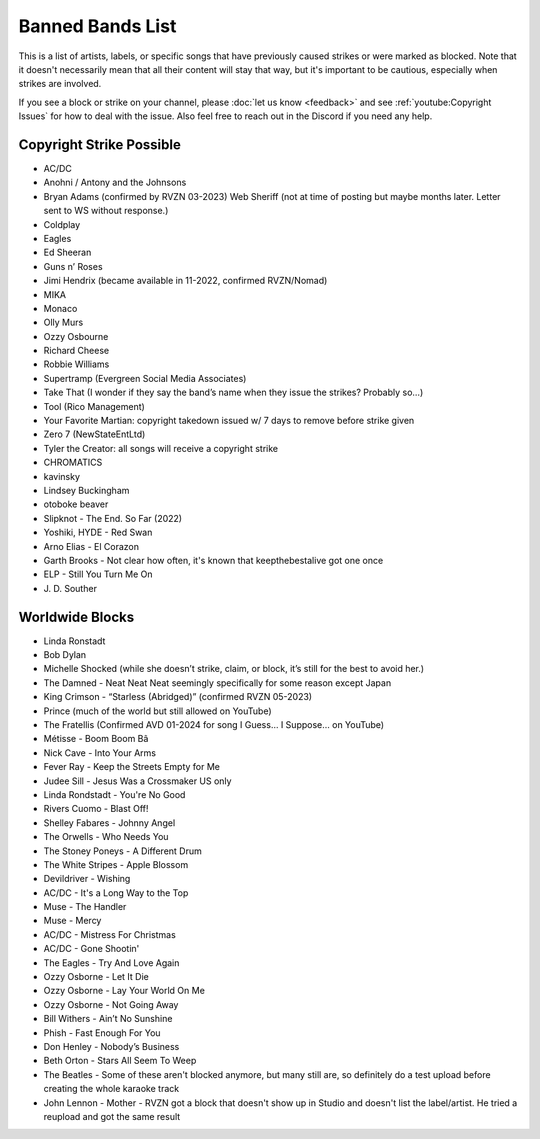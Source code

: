 Banned Bands List
=================

This is a list of artists, labels, or specific songs that have previously caused strikes or were marked as blocked. Note that it doesn't necessarily mean that all their content will stay that way, but it's important to be cautious, especially when strikes are involved.

If you see a block or strike on your channel, please :doc:`let us know <feedback>` and see :ref:`youtube:Copyright Issues` for how to deal with the issue. Also feel free to reach out in the Discord if you need any help.

Copyright Strike Possible
-------------------------

* AC/DC
* Anohni / Antony and the Johnsons
* Bryan Adams (confirmed by RVZN 03-2023) Web Sheriff (not at time of posting but maybe months later. Letter sent to WS without response.)
* Coldplay
* Eagles
* Ed Sheeran
* Guns n’ Roses
* Jimi Hendrix (became available in 11-2022, confirmed RVZN/Nomad)
* MIKA
* Monaco
* Olly Murs
* Ozzy Osbourne
* Richard Cheese
* Robbie Williams
* Supertramp				   (Evergreen Social Media Associates)
* Take That (I wonder if they say the band’s name when they issue the strikes? Probably so…)
* Tool									     (Rico Management)
* Your Favorite Martian: copyright takedown issued w/ 7 days to remove before strike given
* Zero 7								        (NewStateEntLtd)
* Tyler the Creator: all songs will receive a copyright strike
* CHROMATICS
* kavinsky
* Lindsey Buckingham
* otoboke beaver
* Slipknot - The End. So Far (2022)
* Yoshiki, HYDE - Red Swan
* Arno Elias - El Corazon
* Garth Brooks - Not clear how often, it's known that keepthebestalive got one once
* ELP - Still You Turn Me On
* J\. D.  Souther

Worldwide Blocks
----------------

* Linda Ronstadt
* Bob Dylan
* Michelle Shocked (while she doesn’t strike, claim, or block, it’s still for the best to avoid her.)
* The Damned - Neat Neat Neat seemingly specifically for some reason except Japan
* King Crimson - “Starless (Abridged)” (confirmed RVZN 05-2023)
* Prince (much of the world but still allowed on YouTube)
* The Fratellis (Confirmed AVD 01-2024 for song I Guess… I Suppose… on YouTube)
* Métisse - Boom Boom Bâ
* Nick Cave - Into Your Arms
* Fever Ray - Keep the Streets Empty for Me
* Judee Sill - Jesus Was a Crossmaker US only
* Linda Rondstadt - You're No Good
* Rivers Cuomo - Blast Off!
* Shelley Fabares - Johnny Angel
* The Orwells - Who Needs You
* The Stoney Poneys - A Different Drum
* The White Stripes - Apple Blossom
* Devildriver - Wishing
* AC/DC - It's a Long Way to the Top
* Muse - The Handler
* Muse - Mercy
* AC/DC - Mistress For Christmas
* AC/DC - Gone Shootin'
* The Eagles - Try And Love Again
* Ozzy Osborne - Let It Die
* Ozzy Osborne - Lay Your World On Me
* Ozzy Osborne - Not Going Away
* Bill Withers - Ain’t No Sunshine
* Phish - Fast Enough For You
* Don Henley - Nobody’s Business
* Beth Orton - Stars All Seem To Weep
* The Beatles - Some of these aren't blocked anymore, but many still are, so definitely do a test upload before creating the whole karaoke track
* John Lennon - Mother - RVZN got a block that doesn't show up in Studio and doesn't list the label/artist. He tried a reupload and got the same result

